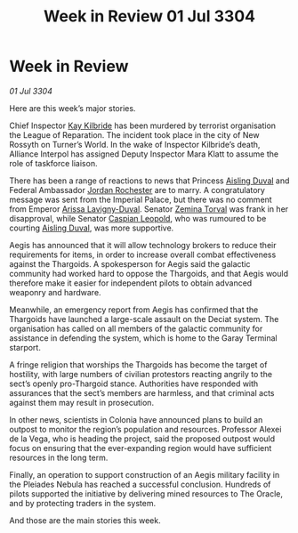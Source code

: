 :PROPERTIES:
:ID:       85b040e8-9854-4faf-aa64-c7c2ec0019a7
:END:
#+title: Week in Review 01 Jul 3304
#+filetags: :Empire:Federation:Alliance:Thargoid:3304:galnet:

* Week in Review

/01 Jul 3304/

Here are this week’s major stories. 

Chief Inspector [[id:9d17bf0f-6ce5-46b2-b9e6-2cab238fcce7][Kay Kilbride]] has been murdered by terrorist organisation the League of Reparation. The incident took place in the city of New Rossyth on Turner’s World. In the wake of Inspector Kilbride’s death, Alliance Interpol has assigned Deputy Inspector Mara Klatt to assume the role of taskforce liaison. 

There has been a range of reactions to news that Princess [[id:b402bbe3-5119-4d94-87ee-0ba279658383][Aisling Duval]] and Federal Ambassador [[id:81c5c161-1553-44f0-b5fb-c4a58f1f71d7][Jordan Rochester]] are to marry. A congratulatory message was sent from the Imperial Palace, but there was no comment from Emperor [[id:34f3cfdd-0536-40a9-8732-13bf3a5e4a70][Arissa Lavigny-Duval]]. Senator [[id:d8e3667c-3ba1-43aa-bc90-dac719c6d5e7][Zemina Torval]] was frank in her disapproval, while Senator [[id:1d3d8a69-609b-4e83-b1a1-a46cb23ba195][Caspian Leopold]], who was rumoured to be courting [[id:b402bbe3-5119-4d94-87ee-0ba279658383][Aisling Duval]], was more supportive. 

Aegis has announced that it will allow technology brokers to reduce their requirements for items, in order to increase overall combat effectiveness against the Thargoids. A spokesperson for Aegis said the galactic community had worked hard to oppose the Thargoids, and that Aegis would therefore make it easier for independent pilots to obtain advanced weaponry and hardware. 

Meanwhile, an emergency report from Aegis has confirmed that the Thargoids have launched a large-scale assault on the Deciat system. The organisation has called on all members of the galactic community for assistance in defending the system, which is home to the Garay Terminal starport. 

A fringe religion that worships the Thargoids has become the target of hostility, with large numbers of civilian protestors reacting angrily to the sect’s openly pro-Thargoid stance. Authorities have responded with assurances that the sect’s members are harmless, and that criminal acts against them may result in prosecution. 

In other news, scientists in Colonia have announced plans to build an outpost to monitor the region’s population and resources. Professor Alexei de la Vega, who is heading the project, said the proposed outpost would focus on ensuring that the ever-expanding region would have sufficient resources in the long term. 

Finally, an operation to support construction of an Aegis military facility in the Pleiades Nebula has reached a successful conclusion. Hundreds of pilots supported the initiative by delivering mined resources to The Oracle, and by protecting traders in the system. 

And those are the main stories this week.
